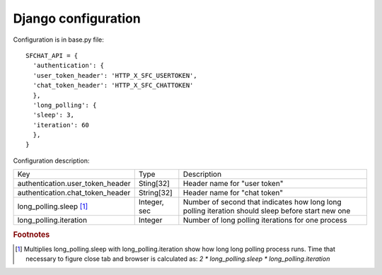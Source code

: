 ********************
Django configuration
********************

Configuration is in base.py file: ::

  SFCHAT_API = {
    'authentication': {
    'user_token_header': 'HTTP_X_SFC_USERTOKEN',
    'chat_token_header': 'HTTP_X_SFC_CHATTOKEN'
    },
    'long_polling': {
    'sleep': 3,
    'iteration': 60
    },
  }

Configuration description:

.. tabularcolumns:: |p{6.5cm}|p{3cm}|p{6cm}|
.. list-table::
  
    * - Key
      - Type
      - Description

    * - authentication.user_token_header
      - Sting[32]
      - Header name for "user token"

    * - authentication.chat_token_header
      - String[32]
      - Header name for "chat token"

    * - long_polling.sleep [#f1]_
      - Integer, sec
      - Number of second that indicates how long long polling iteration should sleep before start new one

    * - long_polling.iteration
      - Integer
      - Number of long polling iterations for one process

.. rubric:: Footnotes

.. [#f1] Multiplies long_polling.sleep with long_polling.iteration show how long long polling process runs. Time that necessary to figure close tab and browser is calculated as: *2 * long_polling.sleep * long_polling.iteration*
 
 